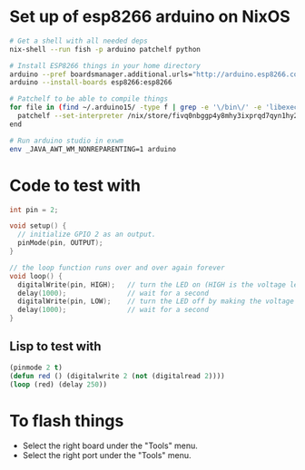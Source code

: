 * Set up of esp8266 arduino on NixOS
#+begin_src sh
# Get a shell with all needed deps
nix-shell --run fish -p arduino patchelf python

# Install ESP8266 things in your home directory
arduino --pref boardsmanager.additional.urls="http://arduino.esp8266.com/stable/package_esp8266com_index.json" --save-prefs
arduino --install-boards esp8266:esp8266

# Patchelf to be able to compile things
for file in (find ~/.arduino15/ -type f | grep -e '\/bin\/' -e 'libexec' -e 'esptool')
  patchelf --set-interpreter /nix/store/fivq0nbggp4y8mhy3ixprqd7qyn1hy2j-glibc-2.27/lib64/ld-linux-x86-64.so.2 $file
end

# Run arduino studio in exwm
env _JAVA_AWT_WM_NONREPARENTING=1 arduino
#+end_src

* Code to test with
#+begin_src cpp
int pin = 2;

void setup() {
  // initialize GPIO 2 as an output.
  pinMode(pin, OUTPUT);
}

// the loop function runs over and over again forever
void loop() {
  digitalWrite(pin, HIGH);   // turn the LED on (HIGH is the voltage level)
  delay(1000);               // wait for a second
  digitalWrite(pin, LOW);    // turn the LED off by making the voltage LOW
  delay(1000);               // wait for a second
}
#+end_src

** Lisp to test with
#+begin_src lisp
(pinmode 2 t)
(defun red () (digitalwrite 2 (not (digitalread 2))))
(loop (red) (delay 250))
#+end_src

* To flash things
 - Select the right board under the "Tools" menu.
 - Select the right port under the "Tools" menu.
